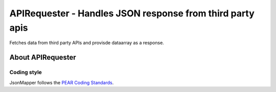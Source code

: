 ********************************************************
APIRequester - Handles JSON response from third party apis
********************************************************
Fetches data from third party APIs and provisde dataarray as a response.


================
About APIRequester
================

Coding style
============
JsonMapper follows the `PEAR Coding Standards`__.

__ http://pear.php.net/manual/en/standards.php
